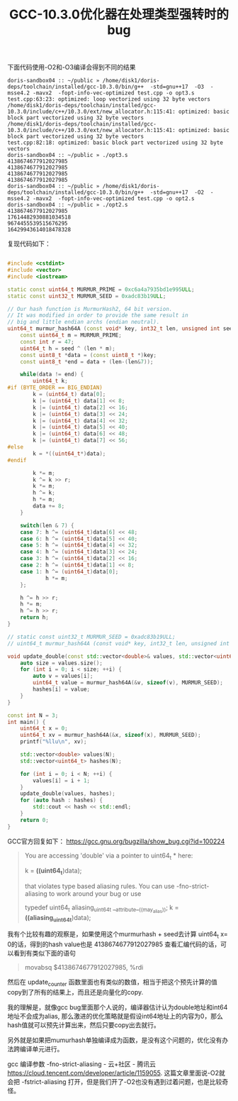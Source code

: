 #+title: GCC-10.3.0优化器在处理类型强转时的bug

下面代码使用-O2和-O3编译会得到不同的结果

#+BEGIN_EXAMPLE
doris-sandbox04 :: ~/public » /home/disk1/doris-deps/toolchain/installed/gcc-10.3.0/bin/g++  -std=gnu++17  -O3  -msse4.2 -mavx2  -fopt-info-vec-optimized test.cpp -o opt3.s
test.cpp:63:23: optimized: loop vectorized using 32 byte vectors
/home/disk1/doris-deps/toolchain/installed/gcc-10.3.0/include/c++/10.3.0/ext/new_allocator.h:115:41: optimized: basic block part vectorized using 32 byte vectors
/home/disk1/doris-deps/toolchain/installed/gcc-10.3.0/include/c++/10.3.0/ext/new_allocator.h:115:41: optimized: basic block part vectorized using 32 byte vectors
test.cpp:82:18: optimized: basic block part vectorized using 32 byte vectors
doris-sandbox04 :: ~/public » ./opt3.s
4138674677912027985
4138674677912027985
4138674677912027985
4138674677912027985
doris-sandbox04 :: ~/public » /home/disk1/doris-deps/toolchain/installed/gcc-10.3.0/bin/g++  -std=gnu++17  -O2  -msse4.2 -mavx2  -fopt-info-vec-optimized test.cpp -o opt2.s
doris-sandbox04 :: ~/public » ./opt2.s
4138674677912027985
17614482930881034518
9674455539515676295
16429943614018478328
#+END_EXAMPLE

复现代码如下：

#+BEGIN_SRC Cpp

#include <cstdint>
#include <vector>
#include <iostream>

static const uint64_t MURMUR_PRIME = 0xc6a4a7935bd1e995ULL;
static const uint32_t MURMUR_SEED = 0xadc83b19ULL;

// Our hash function is MurmurHash2, 64 bit version.
// It was modified in order to provide the same result in
// big and little endian archs (endian neutral).
uint64_t murmur_hash64A (const void* key, int32_t len, unsigned int seed) {
    const uint64_t m = MURMUR_PRIME;
    const int r = 47;
    uint64_t h = seed ^ (len * m);
    const uint8_t *data = (const uint8_t *)key;
    const uint8_t *end = data + (len-(len&7));

    while(data != end) {
        uint64_t k;
#if (BYTE_ORDER == BIG_ENDIAN)
        k = (uint64_t) data[0];
        k |= (uint64_t) data[1] << 8;
        k |= (uint64_t) data[2] << 16;
        k |= (uint64_t) data[3] << 24;
        k |= (uint64_t) data[4] << 32;
        k |= (uint64_t) data[5] << 40;
        k |= (uint64_t) data[6] << 48;
        k |= (uint64_t) data[7] << 56;
#else
        k = *((uint64_t*)data);
#endif

        k *= m;
        k ^= k >> r;
        k *= m;
        h ^= k;
        h *= m;
        data += 8;
    }

    switch(len & 7) {
    case 7: h ^= (uint64_t)data[6] << 48;
    case 6: h ^= (uint64_t)data[5] << 40;
    case 5: h ^= (uint64_t)data[4] << 32;
    case 4: h ^= (uint64_t)data[3] << 24;
    case 3: h ^= (uint64_t)data[2] << 16;
    case 2: h ^= (uint64_t)data[1] << 8;
    case 1: h ^= (uint64_t)data[0];
            h *= m;
    };

    h ^= h >> r;
    h *= m;
    h ^= h >> r;
    return h;
}

// static const uint32_t MURMUR_SEED = 0xadc83b19ULL;
// uint64_t murmur_hash64A (const void* key, int32_t len, unsigned int seed);

void update_double(const std::vector<double>& values, std::vector<uint64_t>& hashes) {
    auto size = values.size();
    for (int i = 0; i < size; ++i) {
        auto v = values[i];
        uint64_t value = murmur_hash64A(&v, sizeof(v), MURMUR_SEED);
        hashes[i] = value;
    }
}

const int N = 3;
int main() {
    uint64_t x = 0;
    uint64_t xv = murmur_hash64A(&x, sizeof(x), MURMUR_SEED);
    printf("%llu\n", xv);

    std::vector<double> values(N);
    std::vector<uint64_t> hashes(N);

    for (int i = 0; i < N; ++i) {
        values[i] = i + 1;
    }
    update_double(values, hashes);
    for (auto hash : hashes) {
        std::cout << hash << std::endl;
    }
    return 0;
}
#+END_SRC


GCC官方回复如下： https://gcc.gnu.org/bugzilla/show_bug.cgi?id=100224

#+BEGIN_QUOTE
You are accessing 'double' via a pointer to uint64_t * here:

        k = *((uint64_t*)data);

that violates type based aliasing rules.  You can use -fno-strict-aliasing to work around your bug or use

    typedef uint64_t aliasing_uint64_t __attribute__((may_alias));
    k = *((aliasing_uint64_t*)data);
#+END_QUOTE

我有个比较有趣的观察是，如果使用这个murmurhash + seed去计算 uint64_t x= 0的话，得到的hash value也是 4138674677912027985 查看汇编代码的话，可以看到有类似下面的语句

#+BEGIN_QUOTE
movabsq $4138674677912027985, %rdi
#+END_QUOTE
然后在 update_counter 函数里面也有类似的数值，相当于把这个预先计算的值copy到了所有的结果上，而且还是向量化的copy.

我的理解是，就像gcc bug里面那个人说的，编译器估计认为double地址和int64地址不会成为alias, 那么激进的优化策略就是假设int64地址上的内容为0，那么hash值就可以预先计算出来，然后只要copy出去就行。

另外就是如果把mumurhash单独编译成为函数，是没有这个问题的，优化没有办法跨编译单元进行。

gcc 编译参数 -fno-strict-aliasing - 云+社区 - 腾讯云 https://cloud.tencent.com/developer/article/1159055. 这篇文章里面说-O2就会把 -fstrict-aliasing 打开，但是我们开了-O2也没有遇到过着问题，也是比较奇怪。
